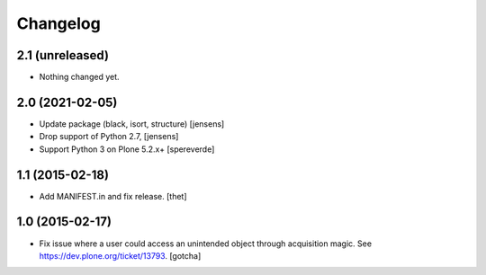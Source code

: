 Changelog
=========

2.1 (unreleased)
----------------

- Nothing changed yet.


2.0 (2021-02-05)
----------------

- Update package (black, isort, structure) [jensens]

- Drop support of Python 2.7, [jensens]

- Support Python 3 on Plone 5.2.x+
  [spereverde]


1.1 (2015-02-18)
----------------

- Add MANIFEST.in and fix release.
  [thet]


1.0 (2015-02-17)
----------------

- Fix issue where a user could access an unintended object through
  acquisition magic. See https://dev.plone.org/ticket/13793.
  [gotcha]
